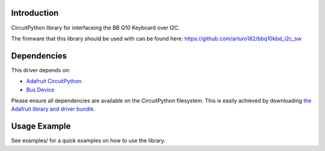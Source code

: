 Introduction
============

CircuitPython library for interfaceing the BB Q10 Keyboard over I2C.

The firmware that this library should be used with can be found here: https://github.com/arturo182/bbq10kbd_i2c_sw

Dependencies
=============
This driver depends on:

* `Adafruit CircuitPython <https://github.com/adafruit/circuitpython>`_
* `Bus Device <https://github.com/adafruit/Adafruit_CircuitPython_BusDevice>`_

Please ensure all dependencies are available on the CircuitPython filesystem.
This is easily achieved by downloading
`the Adafruit library and driver bundle <https://circuitpython.org/libraries>`_.

Usage Example
=============

See examples/ for a quick examples on how to use the library.
